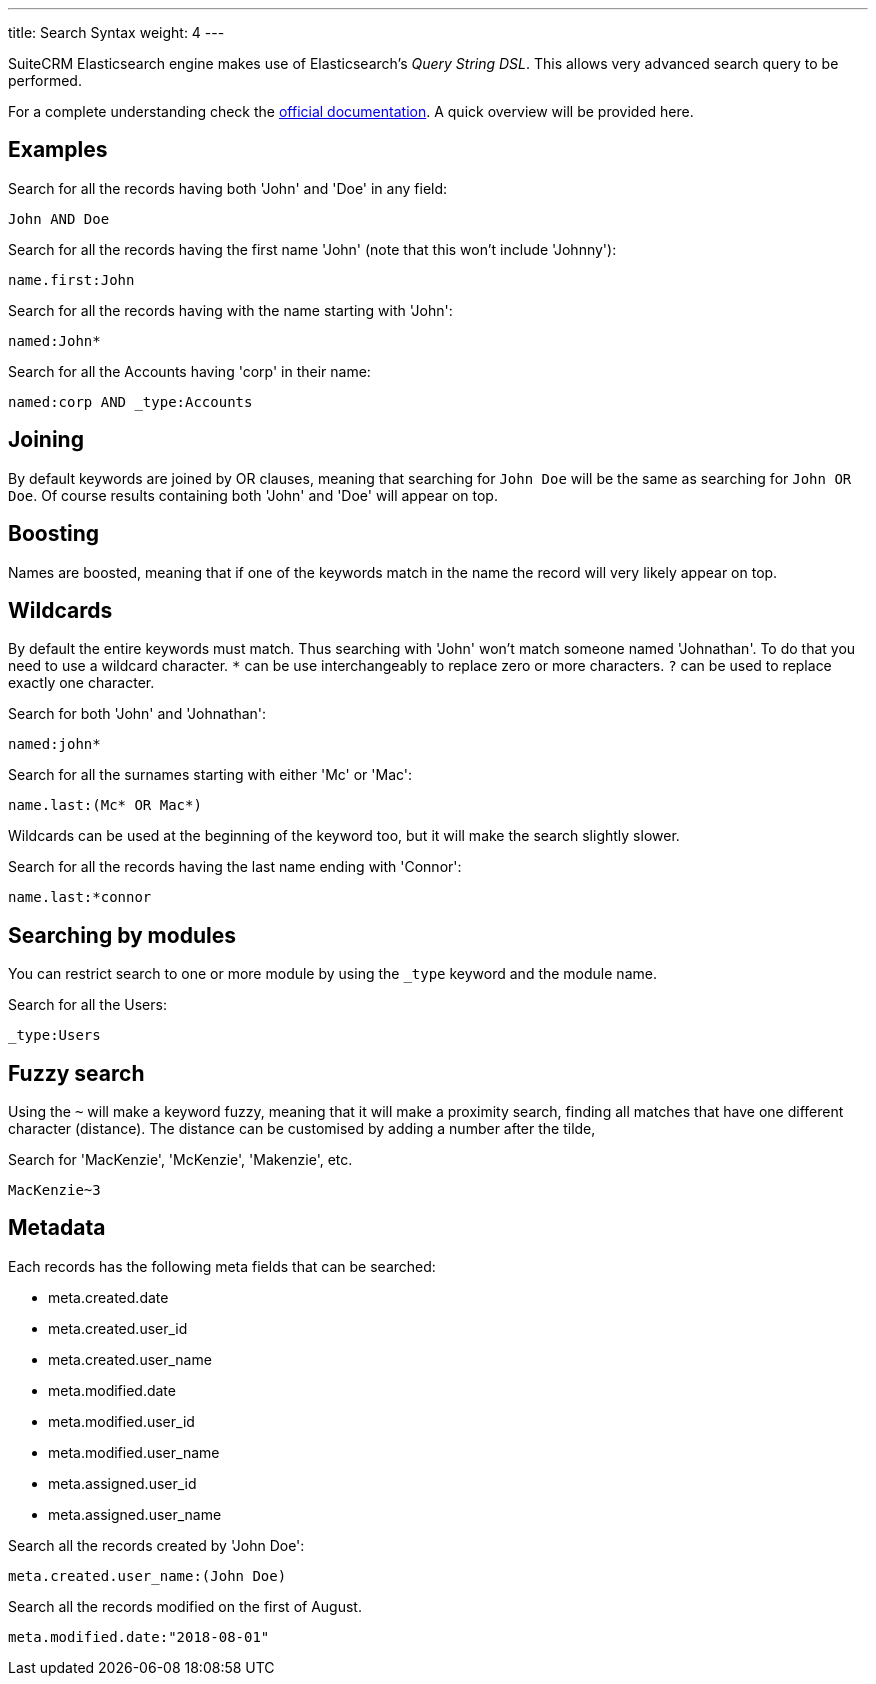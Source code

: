 ---
title: Search Syntax
weight: 4
---

:toc:

SuiteCRM Elasticsearch engine makes use of Elasticsearch's _Query String DSL_.
This allows very advanced search query to be performed.

For a complete understanding check the https://www.elastic.co/guide/en/elasticsearch/reference/5.6/query-dsl-query-string-query.html#query-string-syntax[official documentation]. A quick overview will be provided here.

== Examples

Search for all the records having both 'John' and 'Doe' in any field:

[source]
John AND Doe

Search for all the records having the first name 'John' (note that this won't include 'Johnny'):

[source]
name.first:John

Search for all the records having with the name starting with 'John':

[source]
named:John*

Search for all the Accounts having 'corp' in their name:

[source]
named:corp AND _type:Accounts

== Joining

By default keywords are joined by OR clauses,
meaning that searching for `John Doe` will be the same as searching for `John OR Doe`.
Of course results containing both 'John' and 'Doe' will appear on top.

== Boosting

Names are boosted, meaning that if one of the keywords match in the name the record will very likely appear on top.

== Wildcards

By default the entire keywords must match. Thus searching with 'John' won't match someone named 'Johnathan'.
To do that you need to use a wildcard character.
`*` can be use interchangeably to replace zero or more characters.
`?` can be used to replace exactly one character.

Search for both 'John' and 'Johnathan':

[source]
named:john*

Search for all the surnames starting with either 'Mc' or 'Mac':

[source]
name.last:(Mc* OR Mac*)

Wildcards can be used at the beginning of the keyword too, but it will make the search slightly slower.

Search for all the records having the last name ending with 'Connor':

[source]
name.last:*connor

== Searching by modules

You can restrict search to one or more module by using the `_type` keyword and the module name.

Search for all the Users:

[source]
_type:Users

== Fuzzy search

Using the `~` will make a keyword fuzzy, meaning that it will make a proximity search,
finding all matches that have one different character (distance).
The distance can be customised by adding a number after the tilde,

Search for 'MacKenzie', 'McKenzie', 'Makenzie', etc.

[source]
MacKenzie~3

== Metadata

Each records has the following meta fields that can be searched:

- meta.created.date
- meta.created.user_id
- meta.created.user_name
- meta.modified.date
- meta.modified.user_id
- meta.modified.user_name
- meta.assigned.user_id
- meta.assigned.user_name

Search all the records created by 'John Doe':

[source]
meta.created.user_name:(John Doe)

Search all the records modified on the first of August.

[source]
meta.modified.date:"2018-08-01"